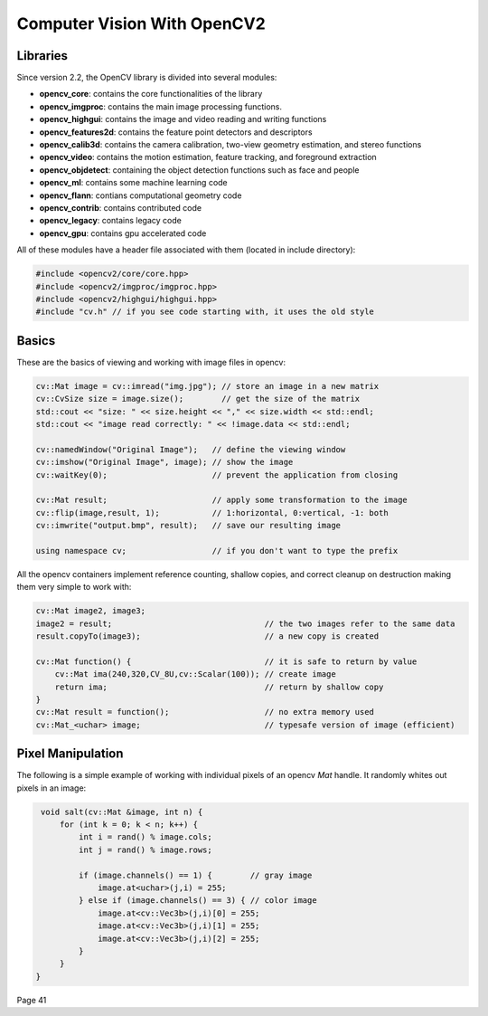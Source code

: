 ================================================================================
Computer Vision With OpenCV2
================================================================================

--------------------------------------------------------------------------------
Libraries
--------------------------------------------------------------------------------

Since version 2.2, the OpenCV library is divided into several modules:

* **opencv_core**: contains the core functionalities of the library
* **opencv_imgproc**: contains the main image processing functions.
* **opencv_highgui**: contains the image and video reading and writing functions
* **opencv_features2d**: contains the feature point detectors and descriptors
* **opencv_calib3d**: contains the camera calibration, two-view geometry estimation, and stereo functions
* **opencv_video**: contains the motion estimation, feature tracking, and foreground extraction
* **opencv_objdetect**: containing the object detection functions such as face and people
* **opencv_ml**: contains some machine learning code
* **opencv_flann**: contians computational geometry code
* **opencv_contrib**: contains contributed code
* **opencv_legacy**: contains legacy code
* **opencv_gpu**: contains gpu accelerated code

All of these modules have a header file associated with them (located in include directory):

.. code-block:: c++

    #include <opencv2/core/core.hpp>
    #include <opencv2/imgproc/imgproc.hpp>
    #include <opencv2/highgui/highgui.hpp>
    #include "cv.h" // if you see code starting with, it uses the old style

--------------------------------------------------------------------------------
Basics
--------------------------------------------------------------------------------

These are the basics of viewing and working with image files in opencv:

.. code-block:: c++

    cv::Mat image = cv::imread("img.jpg"); // store an image in a new matrix
    cv::CvSize size = image.size();        // get the size of the matrix
    std::cout << "size: " << size.height << "," << size.width << std::endl;
    std::cout << "image read correctly: " << !image.data << std::endl;

    cv::namedWindow("Original Image");   // define the viewing window
    cv::imshow("Original Image", image); // show the image
    cv::waitKey(0);                      // prevent the application from closing

    cv::Mat result;                      // apply some transformation to the image
    cv::flip(image,result, 1);           // 1:horizontal, 0:vertical, -1: both
    cv::imwrite("output.bmp", result);   // save our resulting image

    using namespace cv;                  // if you don't want to type the prefix

All the opencv containers implement reference counting, shallow copies, and
correct cleanup on destruction making them very simple to work with:

.. code-block:: c++

    cv::Mat image2, image3;
    image2 = result;                                // the two images refer to the same data
    result.copyTo(image3);                          // a new copy is created

    cv::Mat function() {                            // it is safe to return by value
        cv::Mat ima(240,320,CV_8U,cv::Scalar(100)); // create image
        return ima;                                 // return by shallow copy
    }
    cv::Mat result = function();                    // no extra memory used
    cv::Mat_<uchar> image;                          // typesafe version of image (efficient)

--------------------------------------------------------------------------------
Pixel Manipulation
--------------------------------------------------------------------------------

The following is a simple example of working with individual pixels of an opencv
`Mat` handle. It randomly whites out pixels in an image:

.. code-block:: c++

    void salt(cv::Mat &image, int n) {
        for (int k = 0; k < n; k++) {
            int i = rand() % image.cols;
            int j = rand() % image.rows;

            if (image.channels() == 1) {        // gray image
                image.at<uchar>(j,i) = 255;
            } else if (image.channels() == 3) { // color image
                image.at<cv::Vec3b>(j,i)[0] = 255;
                image.at<cv::Vec3b>(j,i)[1] = 255;
                image.at<cv::Vec3b>(j,i)[2] = 255;
            }
        }
   }

Page 41
